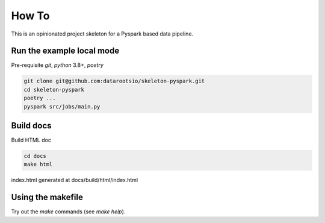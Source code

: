 How To
========

This is an opinionated project skeleton for a Pyspark based data pipeline.

Run the example local mode
^^^^^^^^^^^^^^^^^^^^^^^^^^

Pre-requisite `git`, `python` 3.8+, `poetry`

.. code:: bash

    git clone git@github.com:datarootsio/skeleton-pyspark.git
    cd skeleton-pyspark
    poetry ...
    pyspark src/jobs/main.py


Build docs
^^^^^^^^^^
Build HTML doc

.. code:: bash

    cd docs
    make html

index.html generated at docs/build/html/index.html

Using the makefile
^^^^^^^^^^^^^^^^^^^

Try out the `make` commands (see `make help`).




